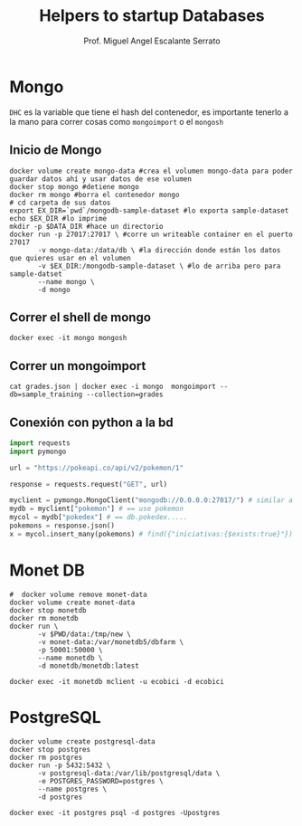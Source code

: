 #+TITLE: Helpers to startup Databases
#+AUTHOR: Prof. Miguel Angel Escalante Serrato
#+EMAIL:  miguel.escalante@itam.mx

* Mongo
~DHC~ es la variable que tiene el hash del contenedor, es importante tenerlo a la mano para correr cosas como ~mongoimport~ o el ~mongosh~
** Inicio de Mongo

#+begin_src shell
  docker volume create mongo-data #crea el volumen mongo-data para poder guardar datos ahí y usar datos de ese volumen
  docker stop mongo #detiene mongo
  docker rm mongo #borra el contenedor mongo
  # cd carpeta de sus datos
  export EX_DIR=`pwd`/mongodb-sample-dataset #lo exporta sample-dataset
  echo $EX_DIR #lo imprime
  mkdir -p $DATA_DIR #hace un directorio
  docker run -p 27017:27017 \ #corre un writeable container en el puerto 27017
         -v mongo-data:/data/db \ #la dirección donde están los datos que quieres usar en el volumen
         -v $EX_DIR:/mongodb-sample-dataset \ #lo de arriba pero para sample-datset
         --name mongo \
         -d mongo
#+end_src

** Correr el shell de mongo
#+begin_src shell
  docker exec -it mongo mongosh
#+end_src
** Correr un mongoimport
#+begin_src shell
  cat grades.json | docker exec -i mongo  mongoimport --db=sample_training --collection=grades
#+end_src

** Conexión con python a la bd
#+begin_src python
import requests
import pymongo

url = "https://pokeapi.co/api/v2/pokemon/1"

response = requests.request("GET", url)

myclient = pymongo.MongoClient("mongodb://0.0.0.0:27017/") # similar a ejecutar mongosh
mydb = myclient["pokemon"] # == use pokemon
mycol = mydb["pokedex"] # == db.pokedex.....
pokemons = response.json()
x = mycol.insert_many(pokemons) # find({"iniciativas:{$exists:true}"})
#+end_src

* Monet DB

#+begin_src shell
  #  docker volume remove monet-data
  docker volume create monet-data
  docker stop monetdb
  docker rm monetdb
  docker run \
         -v $PWD/data:/tmp/new \
         -v monet-data:/var/monetdb5/dbfarm \
         -p 50001:50000 \
         --name monetdb \
         -d monetdb/monetdb:latest
#+end_src

#+RESULTS:
| monet-data                                                       |
| monetdb                                                          |
| monetdb                                                          |
| 555c2177d4f7b674a1db0f456afb55c35ed1172e08153ef44729b0ecda95ff0d |

#+begin_src shell
docker exec -it monetdb mclient -u ecobici -d ecobici
#+end_src
* PostgreSQL
#+begin_src shell
  docker volume create postgresql-data
  docker stop postgres
  docker rm postgres
  docker run -p 5432:5432 \
         -v postgresql-data:/var/lib/postgresql/data \
         -e POSTGRES_PASSWORD=postgres \
         --name postgres \
         -d postgres
#+end_src

#+RESULTS:
| postgresql-data                                                  |
| postgres                                                         |
| postgres                                                         |
| 3794bfb5ca535f63911fe446b38cdc6a92228aa11849f91d12cb4101fb53a942 |

#+begin_src shell
  docker exec -it postgres psql -d postgres -Upostgres
#+end_src
